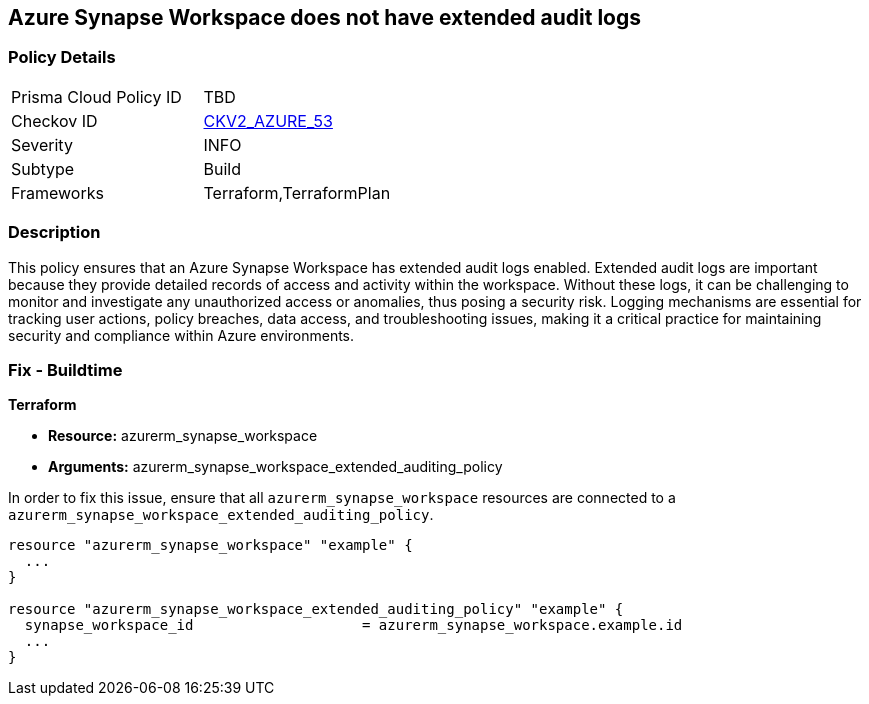 
== Azure Synapse Workspace does not have extended audit logs

=== Policy Details

[width=45%]
[cols="1,1"]
|===
|Prisma Cloud Policy ID
| TBD

|Checkov ID
| https://github.com/bridgecrewio/checkov/blob/main/checkov/terraform/checks/graph_checks/azure/SynapseWorkspaceHasExtendedAuditLogs.yaml[CKV2_AZURE_53]

|Severity
|INFO

|Subtype
|Build

|Frameworks
|Terraform,TerraformPlan

|===

=== Description

This policy ensures that an Azure Synapse Workspace has extended audit logs enabled. Extended audit logs are important because they provide detailed records of access and activity within the workspace. Without these logs, it can be challenging to monitor and investigate any unauthorized access or anomalies, thus posing a security risk. Logging mechanisms are essential for tracking user actions, policy breaches, data access, and troubleshooting issues, making it a critical practice for maintaining security and compliance within Azure environments.

=== Fix - Buildtime

*Terraform*

* *Resource:* azurerm_synapse_workspace
* *Arguments:* azurerm_synapse_workspace_extended_auditing_policy

In order to fix this issue, ensure that all `azurerm_synapse_workspace` resources are connected to a `azurerm_synapse_workspace_extended_auditing_policy`.

[source,go]
----
resource "azurerm_synapse_workspace" "example" {
  ...
}

resource "azurerm_synapse_workspace_extended_auditing_policy" "example" {
  synapse_workspace_id                    = azurerm_synapse_workspace.example.id
  ...
}
----

